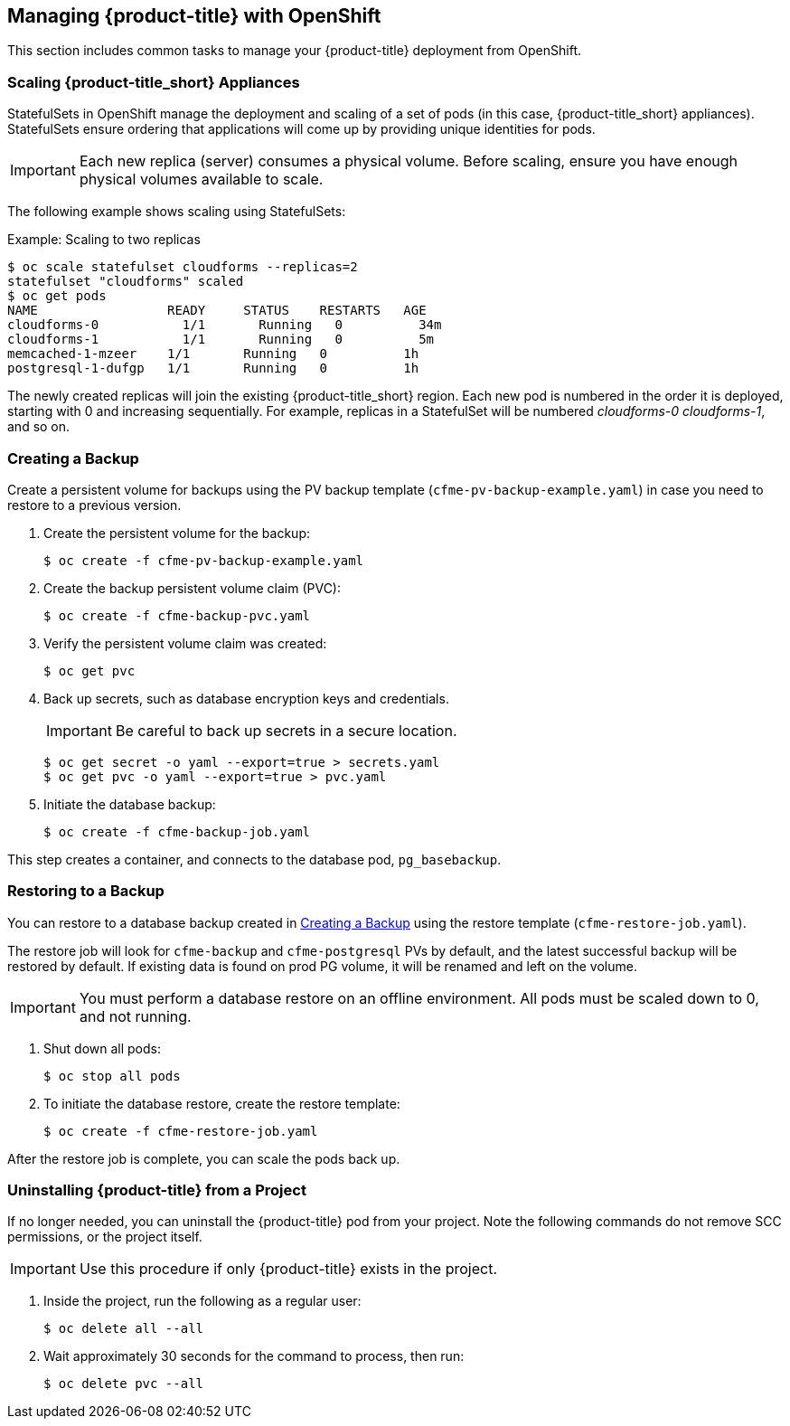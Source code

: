 [[post-installation]]
== Managing {product-title} with OpenShift

This section includes common tasks to manage your {product-title} deployment from OpenShift.

[[scaling]]
=== Scaling {product-title_short} Appliances

StatefulSets in OpenShift manage the deployment and scaling of a set of pods (in this case, {product-title_short} appliances). StatefulSets ensure ordering that applications will come up by providing unique identities for pods. 


[IMPORTANT]
====
Each new replica (server) consumes a physical volume. Before scaling, ensure you have enough physical volumes available to scale. 
====

The following example shows scaling using StatefulSets:

.Example: Scaling to two replicas
----
$ oc scale statefulset cloudforms --replicas=2
statefulset "cloudforms" scaled
$ oc get pods
NAME                 READY     STATUS    RESTARTS   AGE
cloudforms-0           1/1       Running   0          34m
cloudforms-1           1/1       Running   0          5m
memcached-1-mzeer    1/1       Running   0          1h
postgresql-1-dufgp   1/1       Running   0          1h
----

The newly created replicas will join the existing {product-title_short} region. Each new pod is numbered in the order it is deployed, starting with 0 and increasing sequentially. For example, replicas in a StatefulSet will be numbered _cloudforms-0_ _cloudforms-1_, and so on.


ifdef::miq[]
[[building-images]]
=== Building Images on OpenShift

You can build the images from this repository using OpenShift:
----
$ oc -n <your-project> new-build --context-dir=images/cfme-app https://github.com/CloudForms/cloudforms-pods#master
----

Additionally, Red Hat recommends setting the following `dockerStrategy` parameters to ensure a fresh build every time:
----
$ oc edit bc -n <your-project> cloudforms-pods

strategy:
  dockerStrategy:
    forcePull: true
    noCache: true
----
To execute a new build after the first (automatically started) build, run:
----
$ oc start-build -n <your-project> cloudforms-pods
----
Configure the following template parameters on the newly built image:
----
$ oc new-app --template=cloudforms \
  -n <your-project> \
  -p APPLICATION_IMG_NAME=<your-docker-registry>:5000/<your-project>/cloudforms-pods \
  -p APPLICATION_IMG_TAG=latest \
  ...
----

endif::miq[]


[[creating-backups]]
=== Creating a Backup

Create a persistent volume for backups using the PV backup template (`cfme-pv-backup-example.yaml`) in case you need to restore to a previous version.

. Create the persistent volume for the backup:
+
----
$ oc create -f cfme-pv-backup-example.yaml
----
+
. Create the backup persistent volume claim (PVC):
+
----
$ oc create -f cfme-backup-pvc.yaml
----
+
. Verify the persistent volume claim was created:
+
----
$ oc get pvc
----
+
. Back up secrets, such as database encryption keys and credentials.
+
[IMPORTANT]
====
Be careful to back up secrets in a secure location.
====
+
----
$ oc get secret -o yaml --export=true > secrets.yaml
$ oc get pvc -o yaml --export=true > pvc.yaml
----
+
. Initiate the database backup:
+
----
$ oc create -f cfme-backup-job.yaml
----

This step creates a container, and connects to the database pod, `pg_basebackup`.

[[backup-restore]]
=== Restoring to a Backup

You can restore to a database backup created in xref:creating-backups[] using the restore template (`cfme-restore-job.yaml`).

The restore job will look for `cfme-backup` and `cfme-postgresql` PVs by default, and the latest successful backup will be restored by default. If existing data is found on prod PG volume, it will be renamed and left on the volume.

[IMPORTANT]
====
You must perform a database restore on an offline environment. All pods must be scaled down to 0, and not running.
====

. Shut down all pods:
+
----
$ oc stop all pods
----
+
. To initiate the database restore, create the restore template:
+
----
$ oc create -f cfme-restore-job.yaml
----

After the restore job is complete, you can scale the pods back up.

[[uninstalling]]
=== Uninstalling {product-title} from a Project

If no longer needed, you can uninstall the {product-title} pod from your project. Note the following commands do not remove SCC permissions, or the project itself.

[IMPORTANT]
====
Use this procedure if only {product-title} exists in the project.
====

. Inside the project, run the following as a regular user:
+
------
$ oc delete all --all
------
+
. Wait approximately 30 seconds for the command to process, then run:
+
------
$ oc delete pvc --all
------






